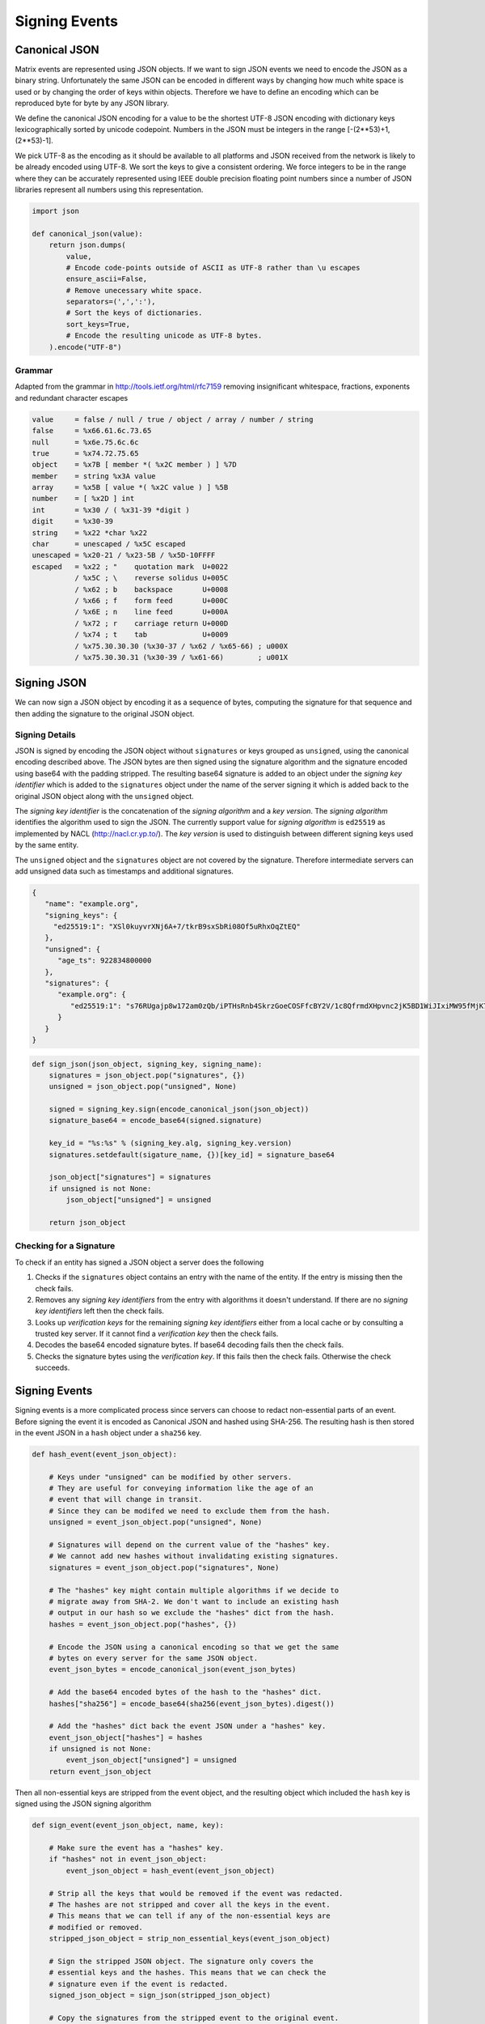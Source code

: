 Signing Events
==============

Canonical JSON
--------------

Matrix events are represented using JSON objects. If we want to sign JSON
events we need to encode the JSON as a binary string. Unfortunately the same
JSON can be encoded in different ways by changing how much white space is used
or by changing the order of keys within objects. Therefore we have to define an
encoding which can be reproduced byte for byte by any JSON library.

We define the canonical JSON encoding for a value to be the shortest UTF-8 JSON
encoding with dictionary keys lexicographically sorted by unicode codepoint.
Numbers in the JSON must be integers in the range [-(2**53)+1, (2**53)-1].

We pick UTF-8 as the encoding as it should be available to all platforms and
JSON received from the network is likely to be already encoded using UTF-8.
We sort the keys to give a consistent ordering. We force integers to be in the
range where they can be accurately represented using IEEE double precision
floating point numbers since a number of JSON libraries represent all numbers
using this representation.

.. code:: python

 import json

 def canonical_json(value):
     return json.dumps(
         value,
         # Encode code-points outside of ASCII as UTF-8 rather than \u escapes
         ensure_ascii=False,
         # Remove unecessary white space.
         separators=(',',':'),
         # Sort the keys of dictionaries.
         sort_keys=True,
         # Encode the resulting unicode as UTF-8 bytes.
     ).encode("UTF-8")

Grammar
+++++++

Adapted from the grammar in http://tools.ietf.org/html/rfc7159 removing
insignificant whitespace, fractions, exponents and redundant character escapes

.. code::

 value     = false / null / true / object / array / number / string
 false     = %x66.61.6c.73.65
 null      = %x6e.75.6c.6c
 true      = %x74.72.75.65
 object    = %x7B [ member *( %x2C member ) ] %7D
 member    = string %x3A value
 array     = %x5B [ value *( %x2C value ) ] %5B
 number    = [ %x2D ] int
 int       = %x30 / ( %x31-39 *digit )
 digit     = %x30-39
 string    = %x22 *char %x22
 char      = unescaped / %x5C escaped
 unescaped = %x20-21 / %x23-5B / %x5D-10FFFF
 escaped   = %x22 ; "    quotation mark  U+0022
           / %x5C ; \    reverse solidus U+005C
           / %x62 ; b    backspace       U+0008
           / %x66 ; f    form feed       U+000C
           / %x6E ; n    line feed       U+000A
           / %x72 ; r    carriage return U+000D
           / %x74 ; t    tab             U+0009
           / %x75.30.30.30 (%x30-37 / %x62 / %x65-66) ; u000X
           / %x75.30.30.31 (%x30-39 / %x61-66)        ; u001X

Signing JSON
------------

We can now sign a JSON object by encoding it as a sequence of bytes, computing
the signature for that sequence and then adding the signature to the original
JSON object.

Signing Details
+++++++++++++++

JSON is signed by encoding the JSON object without ``signatures`` or keys grouped
as ``unsigned``, using the canonical encoding described above. The JSON bytes are then signed using the
signature algorithm and the signature encoded using base64 with the padding
stripped. The resulting base64 signature is added to an object under the
*signing key identifier* which is added to the ``signatures`` object under the
name of the server signing it which is added back to the original JSON object
along with the ``unsigned`` object.

The *signing key identifier* is the concatenation of the *signing algorithm*
and a *key version*. The *signing algorithm* identifies the algorithm used to
sign the JSON. The currently support value for *signing algorithm* is
``ed25519`` as implemented by NACL (http://nacl.cr.yp.to/). The *key version*
is used to distinguish between different signing keys used by the same entity.

The ``unsigned`` object and the ``signatures`` object are not covered by the
signature. Therefore intermediate servers can add unsigned data such as timestamps
and additional signatures.


.. code:: json

  {
     "name": "example.org",
     "signing_keys": {
       "ed25519:1": "XSl0kuyvrXNj6A+7/tkrB9sxSbRi08Of5uRhxOqZtEQ"
     },
     "unsigned": {
        "age_ts": 922834800000
     },
     "signatures": {
        "example.org": {
           "ed25519:1": "s76RUgajp8w172am0zQb/iPTHsRnb4SkrzGoeCOSFfcBY2V/1c8QfrmdXHpvnc2jK5BD1WiJIxiMW95fMjK7Bw"
        }
     }
  }

.. code:: python

  def sign_json(json_object, signing_key, signing_name):
      signatures = json_object.pop("signatures", {})
      unsigned = json_object.pop("unsigned", None)

      signed = signing_key.sign(encode_canonical_json(json_object))
      signature_base64 = encode_base64(signed.signature)

      key_id = "%s:%s" % (signing_key.alg, signing_key.version)
      signatures.setdefault(sigature_name, {})[key_id] = signature_base64

      json_object["signatures"] = signatures
      if unsigned is not None:
          json_object["unsigned"] = unsigned

      return json_object

Checking for a Signature
++++++++++++++++++++++++

To check if an entity has signed a JSON object a server does the following

1. Checks if the ``signatures`` object contains an entry with the name of the
   entity. If the entry is missing then the check fails.
2. Removes any *signing key identifiers* from the entry with algorithms it
   doesn't understand. If there are no *signing key identifiers* left then the
   check fails.
3. Looks up *verification keys* for the remaining *signing key identifiers*
   either from a local cache or by consulting a trusted key server. If it
   cannot find a *verification key* then the check fails.
4. Decodes the base64 encoded signature bytes. If base64 decoding fails then
   the check fails.
5. Checks the signature bytes using the *verification key*. If this fails then
   the check fails. Otherwise the check succeeds.

Signing Events
--------------

Signing events is a more complicated process since servers can choose to redact
non-essential parts of an event. Before signing the event it is encoded as
Canonical JSON and hashed using SHA-256. The resulting hash is then stored
in the event JSON in a ``hash`` object under a ``sha256`` key.

.. code:: python

    def hash_event(event_json_object):
    
        # Keys under "unsigned" can be modified by other servers.
        # They are useful for conveying information like the age of an
        # event that will change in transit.
        # Since they can be modifed we need to exclude them from the hash.
        unsigned = event_json_object.pop("unsigned", None)
        
        # Signatures will depend on the current value of the "hashes" key.
        # We cannot add new hashes without invalidating existing signatures.
        signatures = event_json_object.pop("signatures", None)
        
        # The "hashes" key might contain multiple algorithms if we decide to
        # migrate away from SHA-2. We don't want to include an existing hash
        # output in our hash so we exclude the "hashes" dict from the hash.
        hashes = event_json_object.pop("hashes", {})
        
        # Encode the JSON using a canonical encoding so that we get the same
        # bytes on every server for the same JSON object.
        event_json_bytes = encode_canonical_json(event_json_bytes)
        
        # Add the base64 encoded bytes of the hash to the "hashes" dict.
        hashes["sha256"] = encode_base64(sha256(event_json_bytes).digest())
        
        # Add the "hashes" dict back the event JSON under a "hashes" key.
        event_json_object["hashes"] = hashes
        if unsigned is not None:
            event_json_object["unsigned"] = unsigned
        return event_json_object

Then all non-essential keys are stripped from the event object, and the
resulting object which included the ``hash`` key is signed using the JSON
signing algorithm

.. code:: python

    def sign_event(event_json_object, name, key):
    
        # Make sure the event has a "hashes" key.
        if "hashes" not in event_json_object:
            event_json_object = hash_event(event_json_object)
            
        # Strip all the keys that would be removed if the event was redacted.
        # The hashes are not stripped and cover all the keys in the event.
        # This means that we can tell if any of the non-essential keys are
        # modified or removed.
        stripped_json_object = strip_non_essential_keys(event_json_object)
        
        # Sign the stripped JSON object. The signature only covers the
        # essential keys and the hashes. This means that we can check the
        # signature even if the event is redacted.
        signed_json_object = sign_json(stripped_json_object)
        
        # Copy the signatures from the stripped event to the original event.
        event_json_object["signatures"] = signed_json_oject["signatures"]
        return event_json_object

Servers can then transmit the entire event or the event with the non-essential
keys removed. If the entire event is present, receiving servers can then check
the event by computing the SHA-256 of the event, excluding the ``hash`` object. 
If the keys have been redacted, then the ``hash`` object is included when
calculating the SHA-256 instead.

New hash functions can be introduced by adding additional keys to the ``hash``
object. Since the ``hash`` object cannot be redacted a server shouldn't allow
too many hashes to be listed, otherwise a server might embed illict data within
the ``hash`` object. For similar reasons a server shouldn't allow hash values
that are too long.

[[TODO(markjh): We might want to specify a maximum number of keys for the
``hash`` and we might want to specify the maximum output size of a hash]]

[[TODO(markjh) We might want to allow the server to omit the output of well
known hash functions like SHA-256 when none of the keys have been redacted]]
